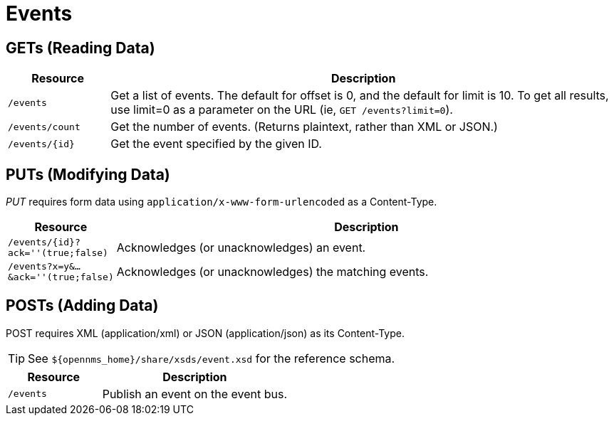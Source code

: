 
= Events

== GETs (Reading Data)

[options="header", cols="2,10"]
|===
| Resource        | Description
| `/events`       | Get a list of events. The default for offset is 0, and the default for limit is 10. To get all results, use limit=0 as a parameter on the URL (ie, `GET /events?limit=0`).
| `/events/count` | Get the number of events. (Returns plaintext, rather than XML or JSON.)
| `/events/\{id\}`  | Get the event specified by the given ID.
|===

== PUTs (Modifying Data)

_PUT_ requires form data using `application/x-www-form-urlencoded` as a Content-Type.

[options="header", cols="2,10"]
|===
| Resource                               | Description
| `/events/\{id\}?ack=''(true;false)`    | Acknowledges (or unacknowledges) an event.
| `/events?x=y&...&ack=''(true;false)`   | Acknowledges (or unacknowledges) the matching events.
|===

== POSTs (Adding Data)

POST requires XML (application/xml) or JSON (application/json) as its Content-Type.

TIP: See `$\{opennms_home}/share/xsds/event.xsd` for the reference schema.

[options="header", cols="5,10"]
|===
| Resource                                        | Description
| `/events`                                       | Publish an event on the event bus.
|===
